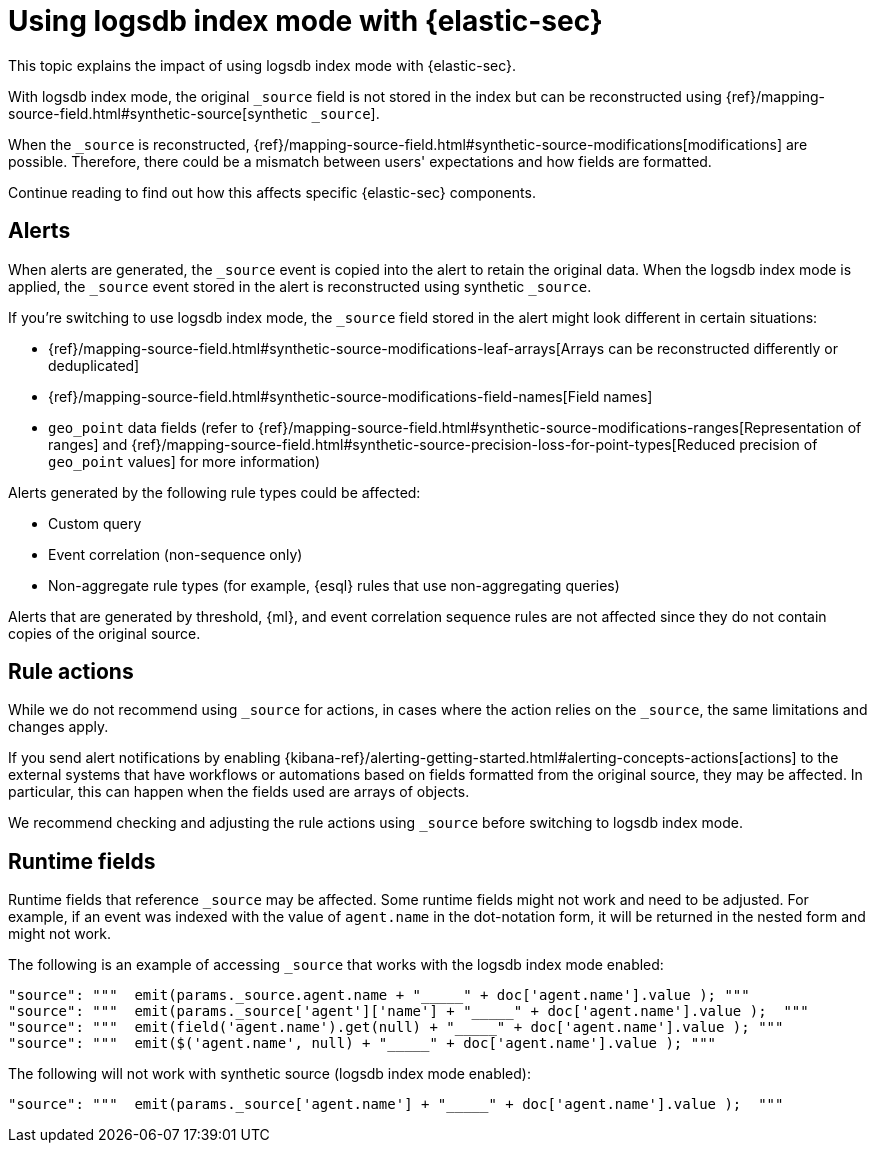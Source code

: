 [[detections-logsdb-index-mode-impact]]
= Using logsdb index mode with {elastic-sec}

This topic explains the impact of using logsdb index mode with {elastic-sec}.  

With logsdb index mode, the original `_source` field is not stored in the index but can be reconstructed using {ref}/mapping-source-field.html#synthetic-source[synthetic `_source`].

When the `_source` is reconstructed, {ref}/mapping-source-field.html#synthetic-source-modifications[modifications] are possible. Therefore, there could be a mismatch between users' expectations and how fields are formatted.

Continue reading to find out how this affects specific {elastic-sec} components. 

[discrete]
[[logsdb-alerts]]
== Alerts

When alerts are generated, the `_source` event is copied into the alert to retain the original data. When the logsdb index mode is applied, the `_source` event stored in the alert is reconstructed using synthetic `_source`.

If you're switching to use logsdb index mode, the `_source` field stored in the alert might look different in certain situations:

* {ref}/mapping-source-field.html#synthetic-source-modifications-leaf-arrays[Arrays can be reconstructed differently or deduplicated]
* {ref}/mapping-source-field.html#synthetic-source-modifications-field-names[Field names] 
* `geo_point` data fields (refer to {ref}/mapping-source-field.html#synthetic-source-modifications-ranges[Representation of ranges] and {ref}/mapping-source-field.html#synthetic-source-precision-loss-for-point-types[Reduced precision of `geo_point` values] for more information)

Alerts generated by the following rule types could be affected:

* Custom query
* Event correlation (non-sequence only)
* Non-aggregate rule types (for example, {esql} rules that use non-aggregating queries)

Alerts that are generated by threshold, {ml}, and event correlation sequence rules are not affected since they do not contain copies of the original source.

[discrete]
[[logsdb-rule-actions]]
== Rule actions

While we do not recommend using `_source` for actions, in cases where the action relies on the `_source`, the same limitations and changes apply.

If you send alert notifications by enabling {kibana-ref}/alerting-getting-started.html#alerting-concepts-actions[actions] to the external systems that have workflows or automations based on fields formatted from the original source, they may be affected. In particular, this can happen when the fields used are arrays of objects.

We recommend checking and adjusting the rule actions using `_source` before switching to logsdb index mode.

[discrete]
[[logsdb-runtime-fields]]
== Runtime fields

Runtime fields that reference `_source` may be affected. Some runtime fields might not work and need to be adjusted. For example, if an event was indexed with the value of `agent.name` in the dot-notation form, it will be returned in the nested form and might not work. 

The following is an example of accessing `_source` that works with the logsdb index mode enabled:

[source,console]
----
"source": """  emit(params._source.agent.name + "_____" + doc['agent.name'].value ); """ 
"source": """  emit(params._source['agent']['name'] + "_____" + doc['agent.name'].value );  """
"source": """  emit(field('agent.name').get(null) + "_____" + doc['agent.name'].value ); """
"source": """  emit($('agent.name', null) + "_____" + doc['agent.name'].value ); """
----

The following will not work with synthetic source (logsdb index mode enabled):

[source,console]
----
"source": """  emit(params._source['agent.name'] + "_____" + doc['agent.name'].value );  """
----